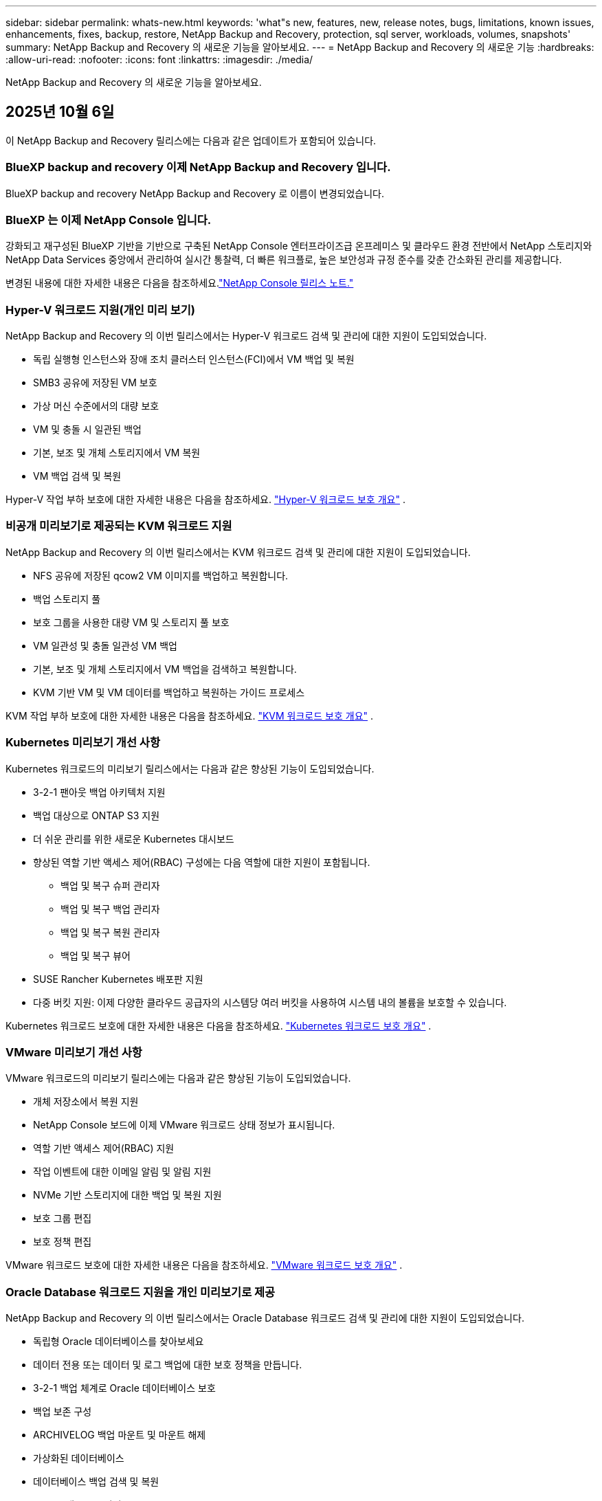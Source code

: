 ---
sidebar: sidebar 
permalink: whats-new.html 
keywords: 'what"s new, features, new, release notes, bugs, limitations, known issues, enhancements, fixes, backup, restore, NetApp Backup and Recovery, protection, sql server, workloads, volumes, snapshots' 
summary: NetApp Backup and Recovery 의 새로운 기능을 알아보세요. 
---
= NetApp Backup and Recovery 의 새로운 기능
:hardbreaks:
:allow-uri-read: 
:nofooter: 
:icons: font
:linkattrs: 
:imagesdir: ./media/


[role="lead"]
NetApp Backup and Recovery 의 새로운 기능을 알아보세요.



== 2025년 10월 6일

이 NetApp Backup and Recovery 릴리스에는 다음과 같은 업데이트가 포함되어 있습니다.



=== BlueXP backup and recovery 이제 NetApp Backup and Recovery 입니다.

BlueXP backup and recovery NetApp Backup and Recovery 로 이름이 변경되었습니다.



=== BlueXP 는 이제 NetApp Console 입니다.

강화되고 재구성된 BlueXP 기반을 기반으로 구축된 NetApp Console 엔터프라이즈급 온프레미스 및 클라우드 환경 전반에서 NetApp 스토리지와 NetApp Data Services 중앙에서 관리하여 실시간 통찰력, 더 빠른 워크플로, 높은 보안성과 규정 준수를 갖춘 간소화된 관리를 제공합니다.

변경된 내용에 대한 자세한 내용은 다음을 참조하세요.link:https://docs.netapp.com/us-en/console-relnotes/index.html["NetApp Console 릴리스 노트."]



=== Hyper-V 워크로드 지원(개인 미리 보기)

NetApp Backup and Recovery 의 이번 릴리스에서는 Hyper-V 워크로드 검색 및 관리에 대한 지원이 도입되었습니다.

* 독립 실행형 인스턴스와 장애 조치 클러스터 인스턴스(FCI)에서 VM 백업 및 복원
* SMB3 공유에 저장된 VM 보호
* 가상 머신 수준에서의 대량 보호
* VM 및 충돌 시 일관된 백업
* 기본, 보조 및 개체 스토리지에서 VM 복원
* VM 백업 검색 및 복원


Hyper-V 작업 부하 보호에 대한 자세한 내용은 다음을 참조하세요. https://docs.netapp.com/us-en/data-services-backup-recovery/br-use-hyperv-protect-overview.html["Hyper-V 워크로드 보호 개요"] .



=== 비공개 미리보기로 제공되는 KVM 워크로드 지원

NetApp Backup and Recovery 의 이번 릴리스에서는 KVM 워크로드 검색 및 관리에 대한 지원이 도입되었습니다.

* NFS 공유에 저장된 qcow2 VM 이미지를 백업하고 복원합니다.
* 백업 스토리지 풀
* 보호 그룹을 사용한 대량 VM 및 스토리지 풀 보호
* VM 일관성 및 충돌 일관성 VM 백업
* 기본, 보조 및 개체 스토리지에서 VM 백업을 검색하고 복원합니다.
* KVM 기반 VM 및 VM 데이터를 백업하고 복원하는 가이드 프로세스


KVM 작업 부하 보호에 대한 자세한 내용은 다음을 참조하세요. https://docs.netapp.com/us-en/data-services-backup-recovery/br-use-kvm-protect-overview.html["KVM 워크로드 보호 개요"] .



=== Kubernetes 미리보기 개선 사항

Kubernetes 워크로드의 미리보기 릴리스에서는 다음과 같은 향상된 기능이 도입되었습니다.

* 3-2-1 팬아웃 백업 아키텍처 지원
* 백업 대상으로 ONTAP S3 지원
* 더 쉬운 관리를 위한 새로운 Kubernetes 대시보드
* 향상된 역할 기반 액세스 제어(RBAC) 구성에는 다음 역할에 대한 지원이 포함됩니다.
+
** 백업 및 복구 슈퍼 관리자
** 백업 및 복구 백업 관리자
** 백업 및 복구 복원 관리자
** 백업 및 복구 뷰어


* SUSE Rancher Kubernetes 배포판 지원
* 다중 버킷 지원: 이제 다양한 클라우드 공급자의 시스템당 여러 버킷을 사용하여 시스템 내의 볼륨을 보호할 수 있습니다.


Kubernetes 워크로드 보호에 대한 자세한 내용은 다음을 참조하세요. https://docs.netapp.com/us-en/data-services-backup-recovery/br-use-kubernetes-protect-overview.html["Kubernetes 워크로드 보호 개요"] .



=== VMware 미리보기 개선 사항

VMware 워크로드의 미리보기 릴리스에는 다음과 같은 향상된 기능이 도입되었습니다.

* 개체 저장소에서 복원 지원
* NetApp Console 보드에 이제 VMware 워크로드 상태 정보가 표시됩니다.
* 역할 기반 액세스 제어(RBAC) 지원
* 작업 이벤트에 대한 이메일 알림 및 알림 지원
* NVMe 기반 스토리지에 대한 백업 및 복원 지원
* 보호 그룹 편집
* 보호 정책 편집


VMware 워크로드 보호에 대한 자세한 내용은 다음을 참조하세요. https://docs.netapp.com/us-en/data-services-backup-recovery/br-use-vmware-protect-overview.html["VMware 워크로드 보호 개요"] .



=== Oracle Database 워크로드 지원을 개인 미리보기로 제공

NetApp Backup and Recovery 의 이번 릴리스에서는 Oracle Database 워크로드 검색 및 관리에 대한 지원이 도입되었습니다.

* 독립형 Oracle 데이터베이스를 찾아보세요
* 데이터 전용 또는 데이터 및 로그 백업에 대한 보호 정책을 만듭니다.
* 3-2-1 백업 체계로 Oracle 데이터베이스 보호
* 백업 보존 구성
* ARCHIVELOG 백업 마운트 및 마운트 해제
* 가상화된 데이터베이스
* 데이터베이스 백업 검색 및 복원
* Oracle 대시보드 지원


Oracle Database 작업 부하 보호에 대한 자세한 내용은 다음을 참조하세요. https://docs.netapp.com/us-en/data-services-backup-recovery/br-use-oracle-protect-overview.html["Oracle 워크로드 보호 개요"] .



=== ONTAP 볼륨 워크로드 향상

ONTAP 볼륨 워크로드의 이번 릴리스에서는 다음과 같은 향상된 기능이 도입되었습니다.

ONTAP 9.17.1 이상부터 DataLock이 Google Cloud Platform에서 지원됩니다. 이는 Amazon AWS, Microsoft Azure 및 NetApp StorageGRID 통한 기존 DataLock 지원을 보완합니다.



== 2025년 8월 25일

이 NetApp Backup and Recovery 릴리스에는 다음과 같은 업데이트가 포함되어 있습니다.



=== Preview에서 VMware 워크로드 보호 지원

이 릴리스에서는 VMware 워크로드를 보호하기 위한 미리보기 지원이 추가되었습니다. 온프레미스 ONTAP 시스템의 VMware VM과 데이터스토어를 Amazon Web Services와 StorageGRID 로 백업합니다.


NOTE: VMware 워크로드 보호에 대한 문서는 기술 미리보기로 제공됩니다. 이 미리보기 제공을 통해 NetApp 일반 공급 전에 제공 세부 정보, 내용 및 일정을 수정할 권리가 있습니다.

link:br-use-vmware-protect-overview.html["NetApp Backup and Recovery 사용하여 VMware 워크로드를 보호하는 방법에 대해 자세히 알아보세요."].



=== AWS, Azure 및 GCP에 대한 고성능 인덱싱이 일반적으로 제공됩니다.

2025년 2월, AWS, Azure, GCP를 위한 고성능 인덱싱(Indexed Catalog v2) 미리보기를 발표했습니다. 이 기능은 현재 일반적으로 사용 가능합니다(GA). 2025년 6월부터 모든 _신규_ 고객에게 기본적으로 제공되었습니다. 이번 릴리스부터 모든 고객이 지원을 받을 수 있습니다. 고성능 인덱싱은 개체 스토리지에 보호된 워크로드에 대한 백업 및 복원 작업의 성능을 개선합니다.

기본적으로 활성화됨:

* 신규 고객의 경우 고성능 인덱싱이 기본적으로 활성화되어 있습니다.
* 기존 고객인 경우 UI의 복원 섹션으로 이동하여 재인덱싱을 활성화할 수 있습니다.




== 2025년 8월 12일

이 NetApp Backup and Recovery 릴리스에는 다음과 같은 업데이트가 포함되어 있습니다.



=== 일반 공급(GA)에서 지원되는 Microsoft SQL Server 워크로드

Microsoft SQL Server 워크로드 지원이 이제 NetApp Backup and Recovery 에서 일반적으로 사용 가능(GA)되었습니다. ONTAP, Cloud Volumes ONTAP 및 Amazon FSx for NetApp ONTAP 스토리지에서 MSSQL 환경을 사용하는 조직은 이제 이 새로운 백업 및 복구 서비스를 활용하여 데이터를 보호할 수 있습니다.

이 릴리스에는 이전 미리 보기 버전에서 Microsoft SQL Server 워크로드 지원에 대한 다음과 같은 개선 사항이 포함되어 있습니다.

* * SnapMirror 활성 동기화*: 이 버전은 이제 SnapMirror 활성 동기화( SnapMirror Business Continuity[SM-BC]라고도 함)를 지원하여 사이트 전체에 장애가 발생하더라도 비즈니스 서비스가 계속 운영되도록 하고, 보조 복사본을 사용하여 애플리케이션이 투명하게 장애 조치되도록 지원합니다. NetApp Backup and Recovery 이제 SnapMirror Active Sync 및 Metrocluster 구성에서 Microsoft SQL Server 데이터베이스의 보호를 지원합니다. 해당 정보는 보호 세부 정보 페이지의 *저장 및 관계 상태* 섹션에 표시됩니다. 관계 정보는 정책 페이지의 업데이트된 *보조 설정* 섹션에 표시됩니다.
+
참조하다 https://docs.netapp.com/us-en/data-services-backup-recovery/br-use-policies-create.html["정책을 사용하여 작업 부하를 보호하세요"] .

+
image:../media/screen-br-sql-protection-details.png["Microsoft SQL Server 워크로드에 대한 보호 세부 정보 페이지"]

* *다중 버킷 지원*: 이제 다양한 클라우드 공급자의 작업 환경당 최대 6개의 버킷을 사용하여 작업 환경 내의 볼륨을 보호할 수 있습니다.
* SQL Server 워크로드에 대한 *라이선스 및 무료 평가판 업데이트*: 이제 기존 NetApp Backup and Recovery 라이선스 모델을 사용하여 SQL Server 워크로드를 보호할 수 있습니다. SQL Server 워크로드에는 별도의 라이선스 요구 사항이 없습니다.
+
자세한 내용은 다음을 참조하세요. https://docs.netapp.com/us-en/data-services-backup-recovery/br-start-licensing.html["NetApp Backup and Recovery 에 대한 라이선싱 설정"] .

* *사용자 지정 스냅샷 이름*: 이제 Microsoft SQL Server 워크로드에 대한 백업을 관리하는 정책에서 사용자 지정 스냅샷 이름을 사용할 수 있습니다. 정책 페이지의 *고급 설정* 섹션에 이 정보를 입력하세요.
+
image:../media/screen-br-sql-policy-create-advanced-snapmirror.png["NetApp Backup and Recovery 정책에 대한 SnapMirror 및 스냅샷 형식 설정 스크린샷"]

+
참조하다 https://docs.netapp.com/us-en/data-services-backup-recovery/br-use-policies-create.html["정책을 사용하여 작업 부하를 보호하세요"] .

* *보조 볼륨 접두사 및 접미사*: 정책 페이지의 *고급 설정* 섹션에서 사용자 지정 접두사 및 접미사를 입력할 수 있습니다.
* *신원 및 액세스*: 이제 기능에 대한 사용자 액세스를 제어할 수 있습니다.
+
참조하다 https://docs.netapp.com/us-en/data-services-backup-recovery/br-start-login.html["NetApp Backup and Recovery 에 로그인하세요"] 그리고 https://docs.netapp.com/us-en/data-services-backup-recovery/reference-roles.html["NetApp Backup and Recovery 기능에 대한 액세스"] .

* *개체 스토리지에서 대체 호스트로 복원*: 이제 기본 스토리지가 다운된 경우에도 개체 스토리지에서 대체 호스트로 복원할 수 있습니다.
* *로그 백업 데이터*: 데이터베이스 보호 세부 정보 페이지에 이제 로그 백업이 표시됩니다. 백업 유형 열을 보면 전체 백업인지 로그 백업인지 알 수 있습니다.
* *향상된 대시보드*: 대시보드에 이제 저장소 및 복제본 절약 내용이 표시됩니다.
+
image:../media/screen-br-dashboard3.png["NetApp Backup and Recovery 보드"]





=== ONTAP 볼륨 워크로드 향상

* * ONTAP 볼륨에 대한 다중 폴더 복원*: 지금까지는 찾아보기 및 복원 기능을 통해 한 번에 하나의 폴더나 여러 파일을 복원할 수 있었습니다. NetApp Backup and Recovery 이제 찾아보기 및 복원 기능을 사용하여 여러 폴더를 한 번에 선택할 수 있는 기능을 제공합니다.
* *삭제된 볼륨의 백업 보기 및 관리*: NetApp Backup and Recovery 보드는 이제 ONTAP 에서 삭제된 볼륨을 표시하고 관리하는 옵션을 제공합니다. 이를 통해 ONTAP 에 더 이상 존재하지 않는 볼륨의 백업을 보고 삭제할 수 있습니다.
* *백업 강제 삭제*: 극단적인 경우에는 NetApp Backup and Recovery 더 이상 백업에 액세스하지 못하도록 설정해야 할 수도 있습니다. 예를 들어, 서비스가 더 이상 백업 버킷에 액세스할 수 없거나 백업이 DataLock으로 보호되지만 더 이상 필요하지 않은 경우 이런 일이 발생할 수 있습니다. 이전에는 직접 삭제할 수 없었고 NetApp 지원팀에 문의해야 했습니다. 이 릴리스에서는 볼륨 및 작업 환경 수준에서 백업을 강제로 삭제하는 옵션을 사용할 수 있습니다.



CAUTION: 이 옵션은 신중하게 사용하고 극단적인 정리가 필요한 경우에만 사용하세요. NetApp Backup and Recovery 개체 스토리지에서 백업이 삭제되지 않더라도 더 이상 이러한 백업에 액세스할 수 없습니다. 클라우드 제공업체에 가서 수동으로 백업을 삭제해야 합니다.

참조하다 https://docs.netapp.com/us-en/data-services-backup-recovery/prev-ontap-protect-overview.html["ONTAP 워크로드 보호"] .



== 2025년 7월 28일

이 NetApp Backup and Recovery 릴리스에는 다음과 같은 업데이트가 포함되어 있습니다.



=== 미리 보기로 Kubernetes 워크로드 지원

NetApp Backup and Recovery 의 이번 릴리스에서는 Kubernetes 워크로드 검색 및 관리에 대한 지원이 도입되었습니다.

* kubeconfig 파일을 공유하지 않고도 NetApp ONTAP 지원하는 Red Hat OpenShift와 오픈 소스 Kubernetes 클러스터를 살펴보세요.
* 통합 제어 평면을 사용하여 여러 Kubernetes 클러스터에서 애플리케이션을 검색, 관리 및 보호합니다.
* Kubernetes 애플리케이션의 백업 및 복구를 위한 데이터 이동 작업을 NetApp ONTAP 으로 오프로드합니다.
* 로컬 및 개체 스토리지 기반 애플리케이션 백업을 조율합니다.
* 모든 Kubernetes 클러스터에 전체 애플리케이션과 개별 리소스를 백업하고 복원합니다.
* Kubernetes에서 실행되는 컨테이너와 가상 머신을 사용합니다.
* 실행 후크와 템플릿을 사용하여 애플리케이션과 일관된 백업을 만듭니다.


Kubernetes 워크로드 보호에 대한 자세한 내용은 다음을 참조하세요. https://docs.netapp.com/us-en/data-services-backup-recovery/br-use-kubernetes-protect-overview.html["Kubernetes 워크로드 보호 개요"] .



== 2025년 7월 14일

이 NetApp Backup and Recovery 릴리스에는 다음과 같은 업데이트가 포함되어 있습니다.



=== 향상된 ONTAP 볼륨 대시보드

2025년 4월, 훨씬 더 빠르고 효율적인 향상된 ONTAP 볼륨 대시보드의 미리보기를 출시했습니다.

이 대시보드는 작업 부하가 많은 기업 고객을 돕기 위해 설계되었습니다. 볼륨이 20,000개에 달하는 고객의 경우에도 새로운 대시보드는 10초 이내에 로드됩니다.

성공적인 미리보기와 미리보기 고객으로부터의 좋은 피드백을 바탕으로, 이제 모든 고객에게 기본 환경으로 제공하기로 했습니다. 눈부시게 빠른 대시보드에 대비하세요.

자세한 내용은 다음을 참조하세요.link:br-use-dashboard.html["대시보드에서 보호 상태 보기"] .



=== 공개 기술 미리 보기로서 Microsoft SQL Server 워크로드 지원

NetApp Backup and Recovery 의 이번 릴리스에서는 NetApp Backup and Recovery 에서 익숙한 3-2-1 보호 전략을 사용하여 Microsoft SQL Server 워크로드를 관리할 수 있는 업데이트된 사용자 인터페이스를 제공합니다. 이 새로운 버전을 사용하면 이러한 워크로드를 기본 스토리지에 백업하고, 보조 스토리지에 복제하고, 클라우드 개체 스토리지에 백업할 수 있습니다.

이것을 완료하면 미리보기에 가입할 수 있습니다. https://forms.office.com/pages/responsepage.aspx?id=oBEJS5uSFUeUS8A3RRZbOojtBW63mDRDv3ZK50MaTlJUNjdENllaVTRTVFJGSDQ2MFJIREcxN0EwQi4u&route=shorturl["미리보기 가입 양식"^] .


NOTE: Microsoft SQL Server 워크로드 보호에 대한 이 문서는 기술 미리보기 형태로 제공됩니다. NetApp 이 미리보기 버전의 제품 세부 정보, 내용 및 출시 일정을 정식 출시 전에 수정할 권리를 보유합니다.

이 NetApp Backup and Recovery 버전에는 다음과 같은 업데이트가 포함되어 있습니다.

* *3-2-1 백업 기능*: 이 버전에서는 SnapCenter 기능이 통합되어 NetApp Backup and Recovery 사용자 인터페이스에서 3-2-1 데이터 보호 전략을 사용하여 SnapCenter 리소스를 관리하고 보호할 수 있습니다.
* * SnapCenter 에서 가져오기*: SnapCenter 백업 데이터와 정책을 NetApp Backup and Recovery 로 가져올 수 있습니다.
* *재설계된 사용자 인터페이스*는 백업 및 복구 작업을 관리하는 데 있어 보다 직관적인 환경을 제공합니다.
* *백업 대상*: Amazon Web Services(AWS), Microsoft Azure Blob Storage, StorageGRID 및 ONTAP S3 환경에 버킷을 추가하여 Microsoft SQL Server 워크로드의 백업 대상으로 사용할 수 있습니다.
* *작업 부하 지원*: 이 버전을 사용하면 Microsoft SQL Server 데이터베이스와 가용성 그룹을 백업, 복원, 확인 및 복제할 수 있습니다. (다른 워크로드에 대한 지원은 향후 릴리스에서 추가될 예정입니다.)
* *유연한 복원 옵션*: 이 버전을 사용하면 데이터가 손상되거나 실수로 데이터가 손실된 경우 원래 위치와 대체 위치 모두로 데이터베이스를 복원할 수 있습니다.
* *즉각적인 프로덕션 사본*: 몇 시간 또는 며칠이 아닌 몇 분 만에 개발, 테스트 또는 분석을 위한 공간 효율적인 프로덕션 사본을 생성합니다.
* 이 버전에는 자세한 보고서를 만드는 기능이 포함되어 있습니다.


Microsoft SQL Server 작업 부하 보호에 대한 자세한 내용은 다음을 참조하세요.link:br-use-mssql-protect-overview.html["Microsoft SQL Server 워크로드 보호 개요"] .



== 2025년 6월 9일

이 NetApp Backup and Recovery 릴리스에는 다음과 같은 업데이트가 포함되어 있습니다.



=== 색인된 카탈로그 지원 업데이트

2025년 2월, 데이터를 복원하는 검색 및 복원 방법에서 사용할 수 있는 업데이트된 인덱싱 기능(인덱싱된 카탈로그 v2)을 출시했습니다. 이전 릴리스에서는 온프레미스 환경에서 데이터 인덱싱 성능이 크게 향상되었습니다. 이 릴리스를 통해 인덱싱 카탈로그를 이제 Amazon Web Services, Microsoft Azure, Google Cloud Platform(GCP) 환경에서 사용할 수 있습니다.

신규 고객의 경우 모든 신규 환경에서 Indexed Catalog v2가 기본적으로 활성화됩니다. 기존 고객인 경우 Indexed Catalog v2를 활용하기 위해 환경을 다시 인덱싱할 수 있습니다.

.인덱싱을 어떻게 활성화하나요?
검색 및 복원 방법을 사용하여 데이터를 복원하려면 먼저 볼륨이나 파일을 복원할 각 원본 작업 환경에서 "인덱싱"을 활성화해야 합니다. 검색 및 복원을 수행할 때 *인덱싱 사용* 옵션을 선택하세요.

색인된 카탈로그는 모든 볼륨과 백업 파일을 추적하여 검색을 빠르고 효율적으로 수행할 수 있도록 해줍니다.

자세한 내용은 다음을 참조하세요. https://docs.netapp.com/us-en/data-services-backup-recovery/prev-ontap-restore.html["검색 및 복원에 대한 인덱싱 활성화"] .



=== Azure 개인 링크 엔드포인트 및 서비스 엔드포인트

일반적으로 NetApp Backup and Recovery 클라우드 공급자와 개인 엔드포인트를 설정하여 보호 작업을 처리합니다. 이 릴리스에서는 NetApp Backup and Recovery 자동으로 개인 엔드포인트를 생성하거나 비활성화할 수 있는 선택적 설정이 도입되었습니다. 개인 엔드포인트 생성 프로세스를 더 많이 제어하고 싶은 경우 이 기능이 유용할 수 있습니다.

보호 기능을 활성화하거나 복원 프로세스를 시작할 때 이 옵션을 활성화하거나 비활성화할 수 있습니다.

이 설정을 비활성화하면 NetApp Backup and Recovery 제대로 작동하도록 개인 엔드포인트를 수동으로 만들어야 합니다. 적절한 연결 없이는 백업 및 복구 작업을 성공적으로 수행하지 못할 수 있습니다.



=== ONTAP S3에서 SnapMirror to Cloud Resync 지원

이전 릴리스에서는 SnapMirror to Cloud Resync(SM-C Resync)에 대한 지원이 도입되었습니다. 이 기능은 NetApp 환경에서 볼륨 마이그레이션 중에 데이터 보호를 간소화합니다. 이 릴리스에서는 ONTAP S3의 ​​SM-C Resync 지원은 물론 Wasabi, MinIO와 같은 다른 S3 호환 공급자에 대한 지원도 추가되었습니다.



=== StorageGRID 용 자체 버킷 가져오기

작업 환경의 개체 스토리지에 백업 파일을 만들면 기본적으로 NetApp Backup and Recovery 구성한 개체 스토리지 계정에 백업 파일에 대한 컨테이너(버킷 또는 스토리지 계정)를 만듭니다. 이전에는 이를 재정의하여 Amazon S3, Azure Blob Storage, Google Cloud Storage에 대한 자체 컨테이너를 지정할 수 있었습니다. 이 릴리스를 사용하면 이제 자체 StorageGRID 개체 스토리지 컨테이너를 가져올 수 있습니다.

보다 https://docs.netapp.com/us-en/data-services-backup-recovery/prev-ontap-protect-journey.html["나만의 객체 스토리지 컨테이너를 만드세요"] .



== 2025년 5월 13일

이 NetApp Backup and Recovery 릴리스에는 다음과 같은 업데이트가 포함되어 있습니다.



=== 볼륨 마이그레이션을 위한 SnapMirror to Cloud Resync

SnapMirror to Cloud Resync 기능은 NetApp 환경에서 볼륨 마이그레이션 중에 데이터 보호와 연속성을 간소화합니다.  SnapMirror Logical Replication(LRSE)을 사용하여 볼륨을 온프레미스 NetApp 배포에서 다른 배포로 또는 Cloud Volumes ONTAP 이나 Cloud Volumes Service 와 같은 클라우드 기반 솔루션으로 마이그레이션하는 경우 SnapMirror to Cloud Resync를 통해 기존 클라우드 백업이 손상되지 않고 작동 상태를 유지하도록 보장합니다.

이 기능을 사용하면 시간이 많이 걸리고 리소스가 많이 필요한 재기준화 작업이 필요 없으므로 마이그레이션 후에도 백업 작업을 계속할 수 있습니다.  이 기능은 FlexVol과 FlexGroup을 모두 지원하여 워크로드 마이그레이션 시나리오에서 유용하며 ONTAP 버전 9.16.1부터 사용할 수 있습니다.

SnapMirror to Cloud Resync는 여러 환경 간에 백업 연속성을 유지함으로써 운영 효율성을 높이고 하이브리드 및 멀티 클라우드 데이터 관리의 복잡성을 줄여줍니다.

재동기화 작업을 수행하는 방법에 대한 자세한 내용은 다음을 참조하세요. https://docs.netapp.com/us-en/data-services-backup-recovery/prev-ontap-migrate-resync.html["SnapMirror 사용하여 볼륨을 Cloud Resync로 마이그레이션"] .



=== 타사 MinIO 객체 저장소 지원(미리 보기)

NetApp Backup and Recovery 이제 MinIO에 중점을 두고 타사 개체 저장소에 대한 지원을 확장했습니다.  이 새로운 미리보기 기능을 사용하면 백업 및 복구 요구 사항에 맞게 모든 S3 호환 개체 저장소를 활용할 수 있습니다.

이 미리보기 버전을 통해 전체 기능이 출시되기 전에 타사 개체 저장소와의 강력한 통합을 보장하고자 합니다.  여러분은 이 새로운 기능을 살펴보고 서비스 개선에 도움이 되는 피드백을 제공해 주시기 바랍니다.


IMPORTANT: 이 기능은 실제 운영 환경에서는 사용하면 안 됩니다.

*미리보기 모드 제한 사항*

이 기능은 아직 미리보기 단계에 있지만 다음과 같은 몇 가지 제한 사항이 있습니다.

* BYOB(Bring Your Own Bucket)는 지원되지 않습니다.
* 정책에서 DataLock을 활성화하는 것은 지원되지 않습니다.
* 정책에서 보관 모드를 활성화하는 것은 지원되지 않습니다.
* 온프레미스 ONTAP 환경만 지원됩니다.
* MetroCluster 지원되지 않습니다.
* 버킷 수준 암호화를 활성화하는 옵션은 지원되지 않습니다.


*시작하기*

이 미리 보기 기능을 사용하려면 콘솔 에이전트에서 플래그를 활성화해야 합니다.  그런 다음 백업 섹션에서 *타사 호환* 개체 저장소를 선택하여 보호 워크플로에서 MinIO 타사 개체 저장소의 연결 세부 정보를 입력할 수 있습니다.



== 2025년 4월 16일

이 NetApp Backup and Recovery 릴리스에는 다음과 같은 업데이트가 포함되어 있습니다.



=== UI 개선

이번 릴리스에서는 인터페이스를 단순화하여 사용자 경험을 향상시킵니다.

* V2 대시보드의 볼륨 테이블에서 집계 열과 스냅샷 정책, 백업 정책, 복제 정책 열이 제거되어 레이아웃이 더욱 간소화되었습니다.
* 활성화되지 않은 작업 환경을 드롭다운 목록에서 제외하면 인터페이스가 간결해지고, 탐색 효율성이 높아지며, 로딩 속도가 빨라집니다.
* 태그 열의 정렬 기능이 비활성화되어 있어도 태그를 계속 볼 수 있으므로 중요한 정보에 쉽게 접근할 수 있습니다.
* 보호 아이콘의 라벨을 제거하면 모양이 더 깔끔해지고 로딩 시간도 단축됩니다.
* 작업 환경 활성화 프로세스 동안 대화 상자에 로딩 아이콘이 표시되어 검색 프로세스가 완료될 때까지 피드백을 제공하여 시스템 운영의 투명성과 신뢰도를 높입니다.




=== 향상된 볼륨 대시보드(미리 보기)

이제 볼륨 대시보드가 10초 이내에 로드되어 훨씬 더 빠르고 효율적인 인터페이스를 제공합니다.  이 미리보기 버전은 일부 고객에게만 제공되며, 이를 통해 이러한 개선 사항을 미리 살펴볼 수 있습니다.



=== 타사 Wasabi 객체 저장소 지원(미리 보기)

NetApp Backup and Recovery 이제 Wasabi를 중심으로 타사 개체 저장소에 대한 지원을 확장했습니다.  이 새로운 미리보기 기능을 사용하면 백업 및 복구 요구 사항에 맞게 모든 S3 호환 개체 저장소를 활용할 수 있습니다.



==== 와사비 시작하기

타사 저장소를 개체 저장소로 사용하려면 콘솔 에이전트 내에서 플래그를 활성화해야 합니다.  그런 다음 타사 개체 저장소에 대한 연결 세부 정보를 입력하고 이를 백업 및 복구 워크플로에 통합할 수 있습니다.

.단계
. 커넥터에 SSH를 실행합니다.
. NetApp Backup and Recovery CBS 서버 컨테이너로 이동합니다.
+
[listing]
----
docker exec -it cloudmanager_cbs sh
----
. 열기 `default.json` 파일 내부 `config` VIM이나 다른 편집기를 통해 폴더로 이동:
+
[listing]
----
vi default.json
----
. 수정하다 `allow-s3-compatible` : 거짓 `allow-s3-compatible` : 진실.
. 변경 사항을 저장합니다.
. 컨테이너에서 나오세요.
. NetApp Backup and Recovery CBS 서버 컨테이너를 다시 시작합니다.


.결과
컨테이너가 다시 켜지면 NetApp Backup and Recovery UI를 엽니다.  백업을 시작하거나 백업 전략을 편집하면 AWS, Microsoft Azure, Google Cloud, StorageGRID, ONTAP S3의 ​​다른 백업 공급자와 함께 새로운 공급자 "S3 호환"이 나열됩니다.



==== 미리보기 모드 제한 사항

이 기능은 아직 미리보기 단계에 있지만 다음과 같은 제한 사항을 고려하세요.

* BYOB(Bring Your Own Bucket)는 지원되지 않습니다.
* 정책에서 DataLock을 활성화하는 것은 지원되지 않습니다.
* 정책에서 보관 모드를 활성화하는 것은 지원되지 않습니다.
* 온프레미스 ONTAP 환경만 지원됩니다.
* MetroCluster 지원되지 않습니다.
* 버킷 수준 암호화를 활성화하는 옵션은 지원되지 않습니다.


이 미리 보기 기간 동안 새로운 기능을 살펴보고 전체 기능이 출시되기 전에 타사 개체 저장소와의 통합에 대한 피드백을 제공해 주시기 바랍니다.



== 2025년 3월 17일

이 NetApp Backup and Recovery 릴리스에는 다음과 같은 업데이트가 포함되어 있습니다.



=== SMB 스냅샷 검색

이 NetApp Backup and Recovery 업데이트는 SMB 환경에서 고객이 로컬 스냅샷을 탐색하지 못하는 문제를 해결했습니다.



=== AWS GovCloud 환경 업데이트

이 NetApp Backup and Recovery 업데이트는 TLS 인증서 오류로 인해 UI가 AWS GovCloud 환경에 연결되지 못하는 문제를 해결했습니다.  이 문제는 IP 주소 대신 콘솔 에이전트 호스트 이름을 사용하여 해결되었습니다.



=== 백업 정책 보존 한도

이전에는 NetApp Backup and Recovery UI가 백업을 999개 사본으로 제한했지만 CLI에서는 더 많은 사본을 허용했습니다.  이제 백업 정책에 최대 4,000개의 볼륨을 첨부하고 백업 정책에 첨부되지 않은 볼륨을 1,018개까지 포함할 수 있습니다.  이 업데이트에는 이러한 제한을 초과하지 않도록 하는 추가 검증이 포함되어 있습니다.



=== SnapMirror 클라우드 재동기화

이 업데이트는 SnapMirror 관계가 삭제된 후 지원되지 않는 ONTAP 버전에 대해 NetApp Backup and Recovery 에서 SnapMirror Cloud 재동기화를 시작할 수 없도록 보장합니다.



== 2025년 2월 21일

이 NetApp Backup and Recovery 릴리스에는 다음과 같은 업데이트가 포함되어 있습니다.



=== 고성능 인덱싱

NetApp Backup and Recovery 소스 시스템의 데이터 인덱싱을 보다 효율적으로 만들어 주는 업데이트된 인덱싱 기능을 도입했습니다.  새로운 인덱싱 기능에는 UI 업데이트, 데이터 복원을 위한 검색 및 복원 방법의 성능 개선, 글로벌 검색 기능 업그레이드, 확장성 향상 등이 포함됩니다.

개선 사항에 대한 세부 내용은 다음과 같습니다.

* *폴더 통합*: 업데이트된 버전에서는 특정 식별자를 포함하는 이름을 사용하여 폴더를 그룹화하여 인덱싱 프로세스를 더욱 원활하게 만들었습니다.
* *Parquet 파일 압축*: 업데이트된 버전에서는 각 볼륨을 인덱싱하는 데 사용되는 파일 수가 줄어들어 프로세스가 간소화되고 추가 데이터베이스가 필요하지 않습니다.
* *더 많은 세션으로 확장*: 새로운 버전에서는 인덱싱 작업을 처리하기 위해 더 많은 세션을 추가하여 프로세스 속도를 높였습니다.
* *여러 인덱스 컨테이너 지원*: 새 버전에서는 여러 컨테이너를 사용하여 인덱싱 작업을 보다 효과적으로 관리하고 분산합니다.
* *분할 색인 워크플로*: 새로운 버전에서는 색인 프로세스를 두 부분으로 나누어 효율성을 높였습니다.
* *동시성 향상*: 새로운 버전에서는 디렉토리를 동시에 삭제하거나 이동할 수 있어 인덱싱 프로세스가 빨라집니다.


.이 기능의 이점은 누구에게 있나요?
새로운 인덱싱 기능은 모든 신규 고객에게 제공됩니다.

.인덱싱을 어떻게 활성화하나요?
검색 및 복원 방법을 사용하여 데이터를 복원하려면 먼저 볼륨이나 파일을 복원할 각 소스 시스템에서 "인덱싱"을 활성화해야 합니다.  이를 통해 색인 카탈로그는 모든 볼륨과 모든 백업 파일을 추적하여 검색을 빠르고 효율적으로 수행할 수 있습니다.

검색 및 복원을 수행할 때 "인덱싱 사용" 옵션을 선택하여 소스 작업 환경에서 인덱싱을 활성화합니다.

자세한 내용은 설명서를 참조하세요. https://docs.netapp.com/us-en/data-services-backup-recovery/prev-ontap-restore.html["Search  Restore를 사용하여 ONTAP 데이터를 복원하는 방법"] .

.지원되는 규모
새로운 인덱싱 기능은 다음을 지원합니다.

* 3분 이내에 글로벌 검색 효율성 향상
* 최대 50억 개의 파일
* 클러스터당 최대 5000개의 볼륨
* 볼륨당 최대 100K 스냅샷
* 기준 색인에 걸리는 최대 시간은 7일 미만입니다.  실제 시간은 환경에 따라 달라집니다.




=== 글로벌 검색 성능 개선

이번 릴리스에는 글로벌 검색 성능이 향상되었습니다.  이제 진행률 표시기와 더 자세한 검색 결과를 볼 수 있습니다. 여기에는 파일 수와 검색에 걸린 시간이 포함됩니다.  검색 및 인덱싱을 위한 전용 컨테이너를 통해 글로벌 검색을 5분 이내에 완료할 수 있습니다.

글로벌 검색과 관련된 다음 고려 사항을 참고하세요.

* 새로운 인덱스는 시간별로 표시된 스냅샷에서는 수행되지 않습니다.
* 새로운 인덱싱 기능은 FlexVols의 스냅샷에만 작동하고 FlexGroups의 스냅샷에는 작동하지 않습니다.




== 2025년 2월 13일

이 NetApp Backup and Recovery 릴리스에는 다음과 같은 업데이트가 포함되어 있습니다.



=== NetApp Backup and Recovery 미리보기 릴리스

NetApp Backup and Recovery 의 이 Preview 릴리스에서는 NetApp Backup and Recovery 에서 익숙한 3-2-1 보호 전략을 사용하여 Microsoft SQL Server 워크로드를 관리할 수 있는 업데이트된 사용자 인터페이스를 제공합니다. 이 새로운 버전을 사용하면 이러한 워크로드를 기본 스토리지에 백업하고, 보조 스토리지에 복제하고, 클라우드 개체 스토리지에 백업할 수 있습니다.


NOTE: 이 문서는 기술 미리보기로 제공됩니다. 이 미리보기 제공을 통해 NetApp 일반 공급 전에 제공 세부 정보, 내용 및 일정을 수정할 권리가 있습니다.

NetApp Backup and Recovery Preview 2025 버전에는 다음과 같은 업데이트가 포함되어 있습니다.

* 백업 및 복구 작업을 관리하는 데 있어 보다 직관적인 환경을 제공하는 재설계된 사용자 인터페이스입니다.
* 미리 보기 버전을 사용하면 Microsoft SQL Server 데이터베이스를 백업하고 복원할 수 있습니다. (다른 워크로드에 대한 지원은 향후 릴리스에서 추가될 예정입니다.)
* 이 버전에서는 SnapCenter 기능이 통합되어 NetApp Backup and Recovery 사용자 인터페이스에서 3-2-1 데이터 보호 전략을 사용하여 SnapCenter 리소스를 관리하고 보호할 수 있습니다.
* 이 버전을 사용하면 SnapCenter 워크로드를 NetApp Backup and Recovery 로 가져올 수 있습니다.




== 2024년 11월 22일

이 NetApp Backup and Recovery 릴리스에는 다음과 같은 업데이트가 포함되어 있습니다.



=== SnapLock Compliance 및 SnapLock Enterprise 보호 모드

NetApp Backup and Recovery 이제 SnapLock Compliance 또는 SnapLock Enterprise 보호 모드를 사용하여 구성된 FlexVol 및 FlexGroup 온프레미스 볼륨을 모두 백업할 수 있습니다. 이 지원을 받으려면 클러스터에서 ONTAP 9.14 이상을 실행해야 합니다. ONTAP 버전 9.11.1부터 SnapLock Enterprise 모드를 사용하여 FlexVol 볼륨을 백업하는 기능이 지원되었습니다. 이전 ONTAP 릴리스에서는 SnapLock 보호 볼륨 백업을 지원하지 않습니다.

지원되는 볼륨의 전체 목록을 확인하세요. https://docs.netapp.com/us-en/data-services-backup-recovery/concept-backup-to-cloud.html["NetApp Backup and Recovery 에 대해 알아보세요"] .



=== 볼륨 페이지에서 검색 및 복원 프로세스에 대한 인덱싱

검색 및 복원을 사용하려면 먼저 볼륨 데이터를 복원하려는 각 소스 시스템에서 "인덱싱"을 활성화해야 합니다.  이를 통해 색인된 카탈로그는 모든 볼륨의 백업 파일을 추적할 수 있습니다.  이제 볼륨 페이지에 인덱싱 상태가 표시됩니다.

* 색인됨: 볼륨이 색인되었습니다.
* 진행 중
* 인덱싱되지 않음
* 인덱싱이 일시 중지되었습니다.
* 오류
* 활성화되지 않음




== 2024년 9월 27일

이 NetApp Backup and Recovery 릴리스에는 다음과 같은 업데이트가 포함되어 있습니다.



=== RHEL 8 또는 9에서 탐색 및 복원을 통한 Podman 지원

NetApp Backup and Recovery 이제 Podman 엔진을 사용하여 Red Hat Enterprise Linux(RHEL) 버전 8 및 9에서 파일 및 폴더 복원을 지원합니다.  이는 NetApp Backup and Recovery 찾아보기 및 복원 방법에 적용됩니다.

콘솔 에이전트 버전 3.9.40은 RHEL 8 또는 9 호스트에서 콘솔 에이전트 소프트웨어를 수동으로 설치하는 경우 해당 위치에 관계 없이 Red Hat Enterprise Linux 버전 8 및 9의 특정 버전을 지원합니다. https://docs.netapp.com/us-en/console-setup-admin/task-prepare-private-mode.html#step-3-review-host-requirements["호스트 요구 사항"^] .  최신 RHEL 버전에는 Docker 엔진 대신 Podman 엔진이 필요합니다.  이전에는 NetApp Backup and Recovery Podman 엔진을 사용할 때 두 가지 제한이 있었습니다.  이러한 제한은 제거되었습니다.

https://docs.netapp.com/us-en/data-services-backup-recovery/prev-ontap-restore.html["백업 파일에서 ONTAP 데이터 복원에 대해 자세히 알아보세요."].



=== 더 빠른 카탈로그 인덱싱으로 검색 및 복원이 개선됩니다.

이번 릴리스에는 기준 색인 작업을 훨씬 더 빠르게 완료하는 개선된 카탈로그 색인이 포함되어 있습니다.  더 빠른 인덱싱을 통해 검색 및 복원 기능을 더욱 빠르게 사용할 수 있습니다.

https://docs.netapp.com/us-en/data-services-backup-recovery/prev-ontap-restore.html["백업 파일에서 ONTAP 데이터 복원에 대해 자세히 알아보세요."].
